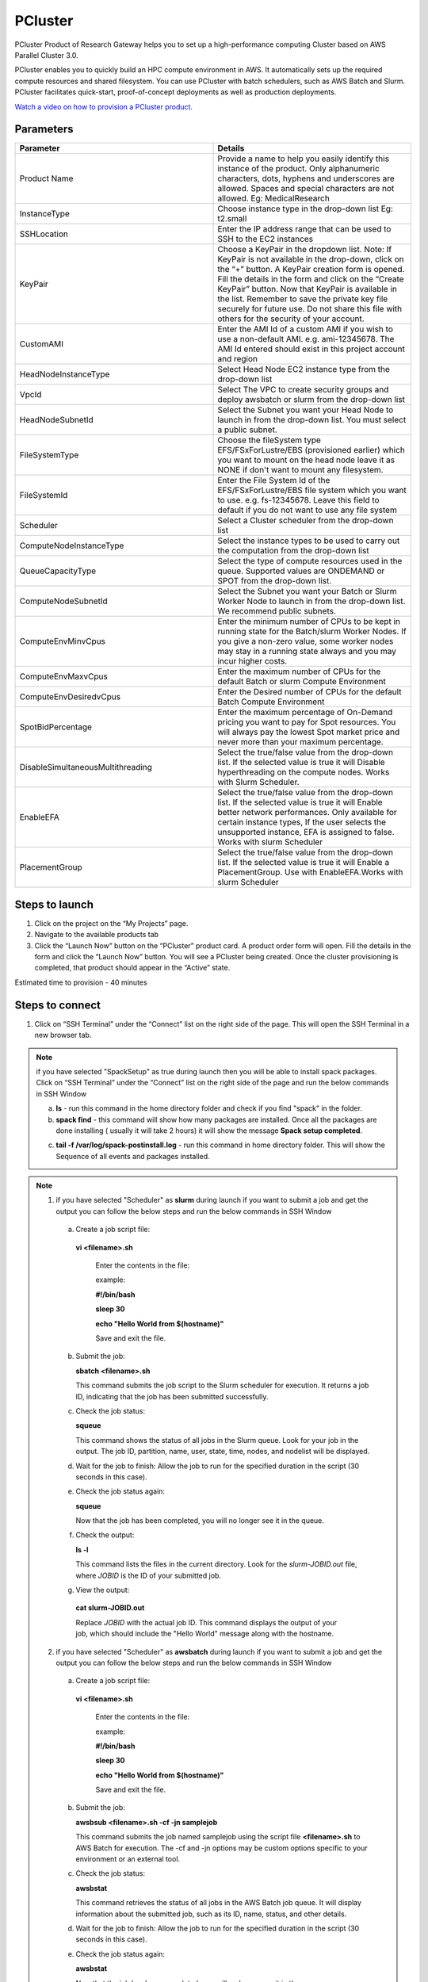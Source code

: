 PCluster
========

PCluster Product of Research Gateway helps you to set up a high-performance computing Cluster based on AWS Parallel Cluster 3.0. 

PCluster enables you to quickly build an HPC compute environment in AWS. It automatically sets up the required compute resources and shared filesystem. You can use PCluster with batch schedulers, such as AWS Batch and Slurm. PCluster facilitates quick-start, proof-of-concept deployments as well as production deployments.

`Watch a video on how to provision a PCluster product. <https://www.youtube.com/embed/TIQANO-DOtg?start=164&end=208&autoplay=1>`_

Parameters
-----------

.. list-table:: 
   :widths: 50, 50
   :header-rows: 1

   * - Parameter
     - Details
   * - Product Name
     - Provide a name to help you easily identify this instance of the product. Only alphanumeric characters, dots, hyphens and underscores are allowed. Spaces and special characters are not allowed. Eg: MedicalResearch
   * - InstanceType
     - Choose instance type in the drop-down list Eg: t2.small
   * - SSHLocation
     - Enter the IP address range that can be used to SSH to the EC2 instances
   * - KeyPair
     - Choose a KeyPair in the dropdown list. Note: If KeyPair is not available in the drop-down, click on the “+” button. A KeyPair creation form is opened. Fill the details in the form and click on the “Create KeyPair” button. Now that KeyPair is available in the list. Remember to save the private key file securely for future use. Do not share this file with others for the security of your account.
   * - CustomAMI
     - Enter the AMI Id of a custom AMI if you wish to use a non-default AMI. e.g. ami-12345678. The AMI Id entered should exist in this project account and region
   * - HeadNodeInstanceType
     - Select Head Node EC2 instance type from the drop-down list
   * - VpcId
     - Select The VPC to create security groups and deploy awsbatch or slurm from the drop-down list
   * - HeadNodeSubnetId
     - Select the Subnet you want your Head Node to launch in from the drop-down list. You must select a public subnet.
   * - FileSystemType
     - Choose the fileSystem type EFS/FSxForLustre/EBS (provisioned earlier) which you want to mount on the head node leave it as NONE if don't want to mount any filesystem.
   * - FileSystemId
     - Enter the File System Id of the EFS/FSxForLustre/EBS file system which you want to use. e.g. fs-12345678. Leave this field to default if you do not want to use any file system
   * - Scheduler
     - Select a Cluster scheduler from the drop-down list 
   * - ComputeNodeInstanceType 
     - Select the instance types to be used to carry out the computation from the drop-down list
   * - QueueCapacityType
     - Select the type of compute resources used in the queue. Supported values are ONDEMAND or SPOT from the drop-down list.
   * - ComputeNodeSubnetId
     - Select the Subnet you want your Batch or Slurm Worker Node to launch in from the drop-down list. We recommend public subnets.
   * - ComputeEnvMinvCpus
     - Enter the minimum number of CPUs to be kept in running state for the Batch/slurm Worker Nodes. If you give a non-zero value, some worker nodes may stay in a running state always and you may incur higher costs.
   * - ComputeEnvMaxvCpus
     - Enter the maximum number of CPUs for the default Batch or slurm Compute Environment
   * - ComputeEnvDesiredvCpus
     - Enter the Desired number of CPUs for the default Batch Compute Environment
   * - SpotBidPercentage
     - Enter the maximum percentage of On-Demand pricing you want to pay for Spot resources. You will always pay the lowest Spot market price and never more than your maximum percentage.
   * - DisableSimultaneousMultithreading
     - Select the true/false value from the drop-down list. If the selected value is true it will Disable hyperthreading on the compute nodes. Works with Slurm Scheduler.
   * - EnableEFA
     - Select the true/false value from the drop-down list. If the selected value is true it will Enable better network performances. Only available for certain instance types, If the user selects the unsupported instance, EFA is assigned to false. Works with slurm Scheduler
   * - PlacementGroup
     - Select the true/false value from the drop-down list. If the selected value is true it will Enable a PlacementGroup. Use with EnableEFA.Works with slurm Scheduler


.. image:: images/Product_PCluster_LaunchForm1.png

.. image:: images/Product_PCluster_LaunchForm2.png

.. image:: images/Product_PCluster_LaunchForm3.png

.. image:: images/Product_PCluster_LaunchForm4.png

.. image:: images/Product_PCluster_LaunchForm5.png

.. image:: images/Product_PCluster_LaunchForm6.png

Steps to launch
----------------

1. Click on the project on the “My Projects” page.
2. Navigate to the available products tab
3. Click the “Launch Now” button on the  “PCluster” product card. A product order form will open. Fill the details in the form and click the “Launch Now” button. You will see a PCluster being created. Once the cluster provisioning is completed, that product should appear in the “Active” state.

Estimated time to provision - 40 minutes

Steps to connect
----------------

1. Click on “SSH Terminal” under the “Connect” list on the right side of the page. This will open the SSH Terminal in a new browser tab.

.. note:: if you have selected "SpackSetup" as true during launch then you will be able to install spack packages. Click on “SSH Terminal” under the “Connect” list on the right side of the page and run the below commands in SSH Window
  
  a. **ls**  - run this command in the home directory folder and check if you find "spack" in the folder.
  

  b. **spack find**  - this command will show how many packages are installed. Once all the packages are done installing ( usually it will take 2 hours) it will show the message **Spack setup completed**.

  .. image:: images/Pcluster_SSH_SpackComplete.png


  c. **tail -f /var/log/spack-postinstall.log** - run this command in home directory folder. This will show the Sequence of all events and packages installed.

.. note:: 
  
 1. if you have selected "Scheduler" as **slurm** during launch if you want to submit a job and get the output you can follow the below steps and run the below commands in SSH Window

  a. Create a job script file:

    **vi <filename>.sh**

     Enter the contents in the file: 
    
     example:

     **#!/bin/bash**
     
     **sleep 30**
     
     **echo "Hello World from $(hostname)"**

     Save and exit the file.

  b. Submit the job:

     **sbatch <filename>.sh**

     This command submits the job script to the Slurm scheduler for execution. It returns a job ID, indicating that the job has been submitted successfully.

  c. Check the job status:

     **squeue**

     This command shows the status of all jobs in the Slurm queue. Look for your job in the output. The job ID, partition, name, user, state, time, nodes, and nodelist will be displayed.

  d. Wait for the job to finish:
     Allow the job to run for the specified duration in the script (30 seconds in this case).

  e. Check the job status again:

     **squeue**

     Now that the job has been completed, you will no longer see it in the queue.

  f. Check the output:

     **ls -l**

     This command lists the files in the current directory. Look for the `slurm-JOBID.out` file, where `JOBID` is the ID of your submitted job.

  g. View the output:

    **cat slurm-JOBID.out**

    .. image:: images/Pcluster_Slurm_RunJOB_output.png

    Replace `JOBID` with the actual job ID. This command displays the output of your job, which should include the "Hello World" message along with the hostname.

 2. if you have selected "Scheduler" as **awsbatch** during launch if you want to submit a job and get the output you can follow the below steps and run the below commands in SSH Window

  a. Create a job script file:

    **vi <filename>.sh**

     Enter the contents in the file: 
    
     example:

     **#!/bin/bash**
     
     **sleep 30**
     
     **echo "Hello World from $(hostname)"**

     Save and exit the file.

  b. Submit the job:

     **awsbsub <filename>.sh -cf -jn samplejob**

     This command submits the job named samplejob using the script file **<filename>.sh** to AWS Batch for execution. The -cf and -jn options may be custom options specific to your environment or an external tool.
 
  c. Check the job status:

     **awsbstat**

     This command retrieves the status of all jobs in the AWS Batch job queue. It will display information about the submitted job, such as its ID, name, status, and other details.

  d. Wait for the job to finish:
     Allow the job to run for the specified duration in the script (30 seconds in this case).

  e. Check the job status again:

     **awsbstat**

     Now that the job has been completed, you will no longer see it in the queue.

  f. View the job output using **awsbout**

     **awsbout <JOB_ID>**

     Replace <JOB_ID> with the actual ID of the job you submitted. This command fetches the output of the specified job, allowing you to view the job's output or logs.
    
    .. image:: images/Pcluster_awsbatch_RunJOB_output.png

.. note:: 
   a. The commands awsbsub, awsbstat, and awsbout may not be standard AWS Batch CLI commands. They might be custom commands or wrappers specific to your environment or an external tool you are using. Ensure that you have the necessary CLI or tools configured and installed correctly to use these commands in your AWS Batch environment.
   b. Please refer to the official documentation or specific documentation of the tool you are using for further details and the correct usage of these commands in your AWS Batch and AWS ParallelCluster environment.


2. Enter “ec2-user” as the username. Select “Pem file” as the Authentication type. Upload the pem file in the “Pem file” field. Click Submit. You should now be connected to the EC2 instance via SSH. Scroll to the top of the Terminal screen and click the “Terminate” button to end the session. Alternatively, type exit and hit enter in the terminal.
3. You can de-provision the product through the “Terminate” option.
4. Click on "Remote Desktop" under the "Connect" list on the right side of the page. The cluster head-node by default has NICE DCV installed which allows you to connect to the head-node via a GUI interface. This is especially useful to visualize the results of the jobs that you run on the cluster (e.g. using Paraview to view the results of OpenFOAM jobs).

`Watch a video that demonstrates using OpenFOAM on a PCluster product. <https://www.youtube.com/embed/TIQANO-DOtg?start=209&end=370&autoplay=1>`_

Other considerations
---------------------

You can stop your instance using the “Stop” button on the product details page of your instance. The instance will incur lower costs when it is stopped than when it is running. 

.. note:: This action will only stop the head node. If the ComputeMinvCPUs (in case of AWSBatch scheduler) or MinimumInstances (in case of Slurm scheduler) is set to a non-zero value, the compute nodes will continue to run in the background and accrue costs.

.. image:: images/Product_Pcluster_StopAction_Dialogbox.png

Conversely, if the instance is stopped, use the “Start” button to get the instance “Running”.

You can share the product with all the members of the project using the “Share” button on the product details page of your product. If you share the product with the project, you will have to share the PEM key file outside of Research Gateway.
